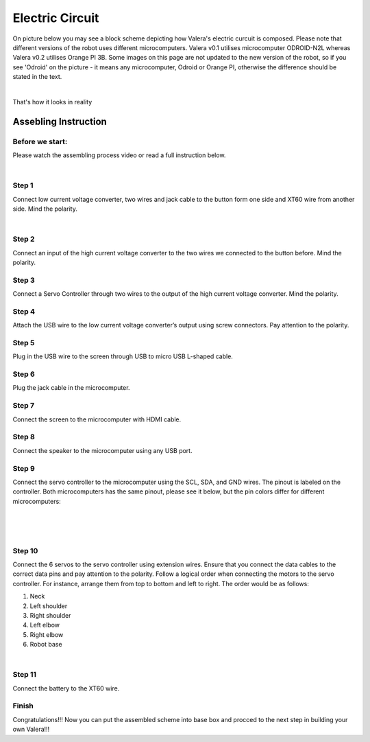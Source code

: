 
Electric Circuit
==================
On picture below you may see a block scheme depicting how Valera's electric curcuit is composed.
Please note that different versions of the robot uses different microcomputers.
Valera v0.1 utilises microcomputer ODROID-N2L whereas Valera v0.2 utilises Orange PI 3B.
Some images on this page are not updated to the new version of the robot, so if you
see 'Odroid' on the picture - it means any microcomputer, Odroid or Orange PI, otherwise
the difference should be stated in the text.

.. image:: images/Electric_Circuit_Assm/Block_Scheme.jpg

|

That's how it looks in reality

.. image:: images/Electric_Circuit_Assm/Assembled.jpg


Assebling Instruction
---------------------

Before we start:
~~~~~~~~~~~~~~~~

.. image:: images/Electric_Circuit_Assm/Deassembled.jpg

Please watch the assembling process video or read a full instruction below.

|

.. raw:: html

    <iframe width="560" height="315" 
    src="https://www.youtube.com/embed/S_Jwx7noY1A?si=5r4jmpi5huq4Ma-H" 
    title="Assembly guide for the electrical circuit of the Valera robot" frameborder="0" 
    allow="accelerometer; autoplay; clipboard-write; encrypted-media; gyroscope; picture-in-picture; web-share" allowfullscreen>
    </iframe>

Step 1
~~~~~~~~~~
Connect low current voltage converter, two wires and jack cable
to the button form one side and XT60 wire from another side. Mind the polarity.

.. image:: images/Electric_Circuit_Assm/Assm_Butt_VoltConvLowCur_D.jpg

|

.. image:: images/Electric_Circuit_Assm/Assm_Butt_VoltConvLowCur_A.jpg


Step 2
~~~~~~~~~~
Connect an input of the high current voltage converter to the two wires
we connected to the button before. Mind the polarity.

.. image:: images/Electric_Circuit_Assm/Assm_VoltConvHighCur.jpg

Step 3
~~~~~~~~~~~
Connect a Servo Controller through two wires to the output of the high current voltage converter. 
Mind the polarity.

.. image:: images/Electric_Circuit_Assm/Assm_ServCont.jpg

Step 4
~~~~~~~~~~~~
Attach the USB wire to the low current voltage converter’s output using screw connectors. 
Pay attention to the polarity.

.. image:: images/Electric_Circuit_Assm/Assm_USBCab.jpg

Step 5
~~~~~~~~~~~~
Plug in the USB wire to the screen through USB to micro USB L-shaped cable.

.. image:: images/Electric_Circuit_Assm/Assm_Screen.jpg

Step 6
~~~~~~~~~~~~
Plug the jack cable in the microcomputer.

.. image:: images/Electric_Circuit_Assm/Assm_Odroid.jpg

Step 7
~~~~~~~~~~~~
Connect the screen to the microcomputer with HDMI cable.

.. image:: images/Electric_Circuit_Assm/Assm_ScreenToOdroid.jpg

Step 8
~~~~~~~~~~~
Connect the speaker to the microcomputer using any USB port.

.. image:: images/Electric_Circuit_Assm/Assm_Speaker.jpg

Step 9
~~~~~~~~~~~~
Connect the servo controller to the microcomputer using the SCL, SDA, and GND wires. 
The pinout is labeled on the controller. Both microcomputers has the same pinout, please see it below,
but the pin colors differ for different microcomputers:

.. image:: images/Electric_Circuit_Assm/odroid_pinout.jpg

|

.. image:: images/Electric_Circuit_Assm/Assm_orange_pi_3b.png

|

.. image:: images/Electric_Circuit_Assm/Assm_CIRCUIT_Valera.jpg

|

.. image:: images/Electric_Circuit_Assm/Assm_OdroidToServCont.jpg

Step 10
~~~~~~~~~~~~
Connect the 6 servos to the servo controller using extension wires. 
Ensure that you connect the data cables to the correct data pins and pay attention to the polarity.
Follow a logical order when connecting the motors to the servo controller. 
For instance, arrange them from top to bottom and left to right. 
The order would be as follows: 

#. Neck
#. Left shoulder
#. Right shoulder
#. Left elbow
#. Right elbow
#. Robot base

.. image:: images/Electric_Circuit_Assm/Assm_MotorsOrder.png

|

.. image:: images/Electric_Circuit_Assm/Assm_Servos.jpg

Step 11
~~~~~~~~~~~~~
Connect the battery to the XT60 wire.

.. image:: images/Electric_Circuit_Assm/Assm_Batt.jpg

Finish
~~~~~~~~~~~~~
Congratulations!!! 
Now you can put the assembled scheme into base box and procced to the next step 
in building your own Valera!!!


